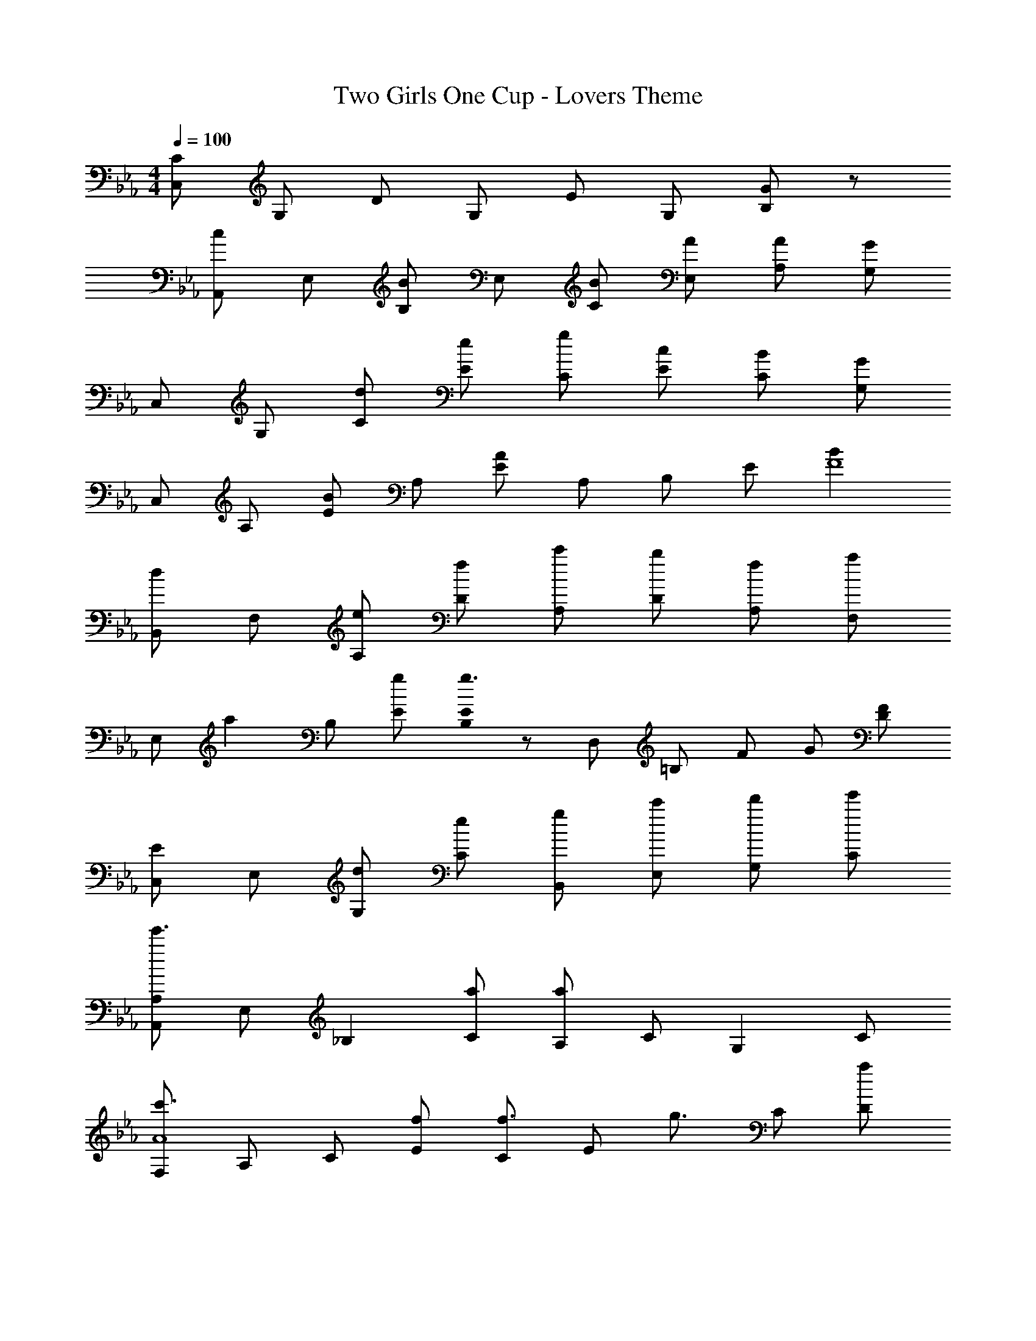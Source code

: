 X: 1
T: Two Girls One Cup - Lovers Theme
Z: ABC Generated by Starbound Composer
L: 1/8
M: 4/4
Q: 1/4=100
K: Eb
[C,C2] G, D G, E G, [B,G2] z 
[A,,c2] E, [B,B2] E, [BC] [AE,] [AA,] [GG,] 
C, G, [dC] [eE] [gC] [cE] [BC] [GG,] 
C, A, [EB2] A, [EA2] A, B, [Ez23/24] [B2F8z/24] 
[B,,d2] F, [eA,] [fD] [c'A,] [bD] [fA,] [aF,] 
[E,z/48] [a2z47/48] B, [gE] [E0B,g3] z D, [=B,z47/48] F/48 G [FD] 
[C,E2] E, [dG,] [eC] [gB,,] [c'E,] [d'G,] [Ce'] 
[A,,A,2e'3] E, [_B,2z] [aC] [A,a2] C [G,2z] C 
[F,c'3A8] A, C [fE] [Cf3/2] [Ez/2] [g3/2z/2] C [aD] 
[G,,d3/2D8] [D,z/2] [e3/2z/2] F, [f=B,] [F,a2] B, [F,g2] G, 
[C,c2] G, [dC] [eE] [gC] [cE] [BCe2] [GG,] 
[C,A2d2] A, [Ec2] [eA,] [EB2e4] A, [_B,A2] E 
[B,,D2z/48] [F95/48z/48] [B47/24z23/24] F, [eA,] [fD] [c'A,] [bD] [fA,] [aF,] 
[E,z/48] [a95/48z47/48] B, [gG2E2] g [D,A4] [=B,z47/48] [DFz/48] B, z 
[G0C,E2c8] z E, [dG,] [eC] [gB,,] [c'E,] [d'G,] [e'C] 
[A,,c2e'3] E, [_B,d2] [aC] [A,a4e4] C G, C 
[F,A2c'3] A, [CB2] [fE] [Cf3/2c4] [Ez/2] [g3/2z/2] C [aD] 
[B,,d3/2B8] [F,z/2] [e3/2z/2] A, [fD] [A,c'2] D [A,b2] D 
[E,b2] B, [g'3z/24] [Gz23/24] B, E [=a=A,] [bB,] [e'E] 
[^fE,] [gB,] [Eb2] [EFGB] [F,F] [dG,] [eE,] [bB,,] 
[E,,c'2] C, [_A,CEa'3] C, E, [=bC,] [c'A,] [e'E,] 
[gC,] [_aA,,] [C,c'3] B,, C, [dE,,] [eE,,] [c'C,] 
[E,,=f2] B,, [F,d'3] G, B, [=e=E,] [fF,] [aA,] 
[_d_E,] [=dB,] [D_b3] A, ^F, [=B=F,] [cA,] [aB,,] 
[aE,,] [gB,,] [E,E3G3_B3] G, [F,4z] G E B, 
[A,,4/3A16A,,,20z/24] [B383/24z/12] [_e127/8z29/24] E,4/3 [B,40/3z16/3] 
M: 6/4
